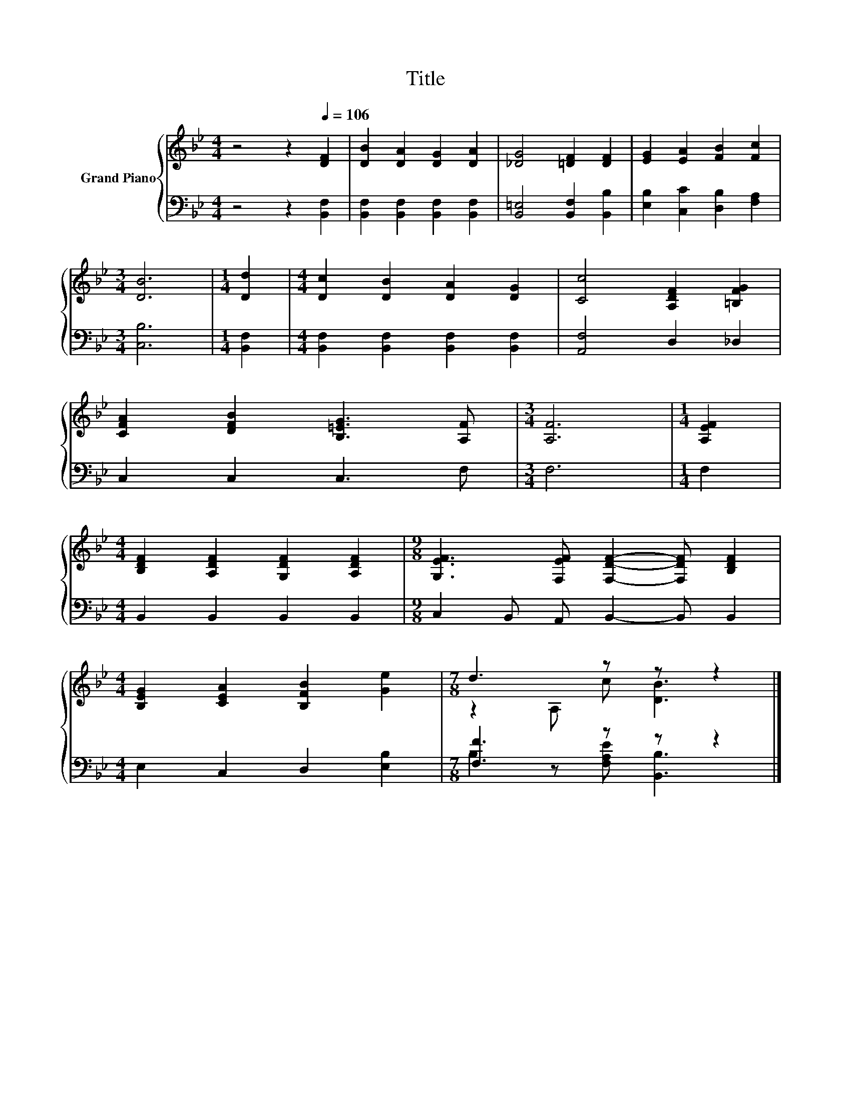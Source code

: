 X:1
T:Title
%%score { ( 1 3 ) | ( 2 4 ) }
L:1/8
M:4/4
K:Bb
V:1 treble nm="Grand Piano"
V:3 treble 
V:2 bass 
V:4 bass 
V:1
 z4 z2[Q:1/4=106] [DF]2 | [DB]2 [DA]2 [DG]2 [DA]2 | [_DG]4 [=DF]2 [DF]2 | [EG]2 [EA]2 [FB]2 [Fc]2 | %4
[M:3/4] [DB]6 |[M:1/4] [Dd]2 |[M:4/4] [Dc]2 [DB]2 [DA]2 [DG]2 | [Cc]4 [A,DF]2 [=B,FG]2 | %8
 [CFA]2 [DFB]2 [B,=EG]3 [A,F] |[M:3/4] [A,F]6 |[M:1/4] [A,EF]2 | %11
[M:4/4] [B,DF]2 [A,DF]2 [G,DF]2 [A,DF]2 |[M:9/8] [G,EF]3 [F,EF] [F,DF]2- [F,DF] [B,DF]2 | %13
[M:4/4] [B,EG]2 [CEA]2 [B,FB]2 [Ge]2 |[M:7/8] d3 z z z2 |] %15
V:2
 z4 z2 [B,,F,]2 | [B,,F,]2 [B,,F,]2 [B,,F,]2 [B,,F,]2 | [B,,=E,]4 [B,,F,]2 [B,,B,]2 | %3
 [E,B,]2 [C,C]2 [D,B,]2 [F,A,]2 |[M:3/4] [C,B,]6 |[M:1/4] [B,,F,]2 | %6
[M:4/4] [B,,F,]2 [B,,F,]2 [B,,F,]2 [B,,F,]2 | [A,,F,]4 D,2 _D,2 | C,2 C,2 C,3 F, |[M:3/4] F,6 | %10
[M:1/4] F,2 |[M:4/4] B,,2 B,,2 B,,2 B,,2 |[M:9/8] C,2 B,, A,, B,,2- B,, B,,2 | %13
[M:4/4] E,2 C,2 D,2 [E,B,]2 |[M:7/8] [F,F]3 z z z2 |] %15
V:3
 x8 | x8 | x8 | x8 |[M:3/4] x6 |[M:1/4] x2 |[M:4/4] x8 | x8 | x8 |[M:3/4] x6 |[M:1/4] x2 | %11
[M:4/4] x8 |[M:9/8] x9 |[M:4/4] x8 |[M:7/8] z2 A, c [DB]3 |] %15
V:4
 x8 | x8 | x8 | x8 |[M:3/4] x6 |[M:1/4] x2 |[M:4/4] x8 | x8 | x8 |[M:3/4] x6 |[M:1/4] x2 | %11
[M:4/4] x8 |[M:9/8] x9 |[M:4/4] x8 |[M:7/8] B,2 z [F,A,E] [B,,B,]3 |] %15

